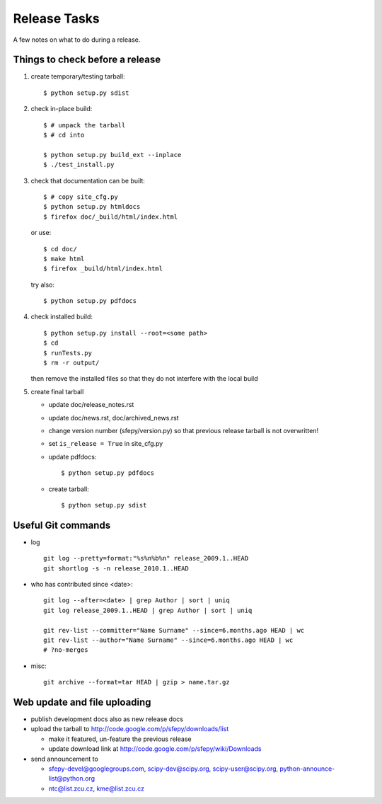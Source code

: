 Release Tasks
=============

A few notes on what to do during a release.

Things to check before a release
--------------------------------

#. create temporary/testing tarball::

     $ python setup.py sdist

#. check in-place build::

     $ # unpack the tarball
     $ # cd into

     $ python setup.py build_ext --inplace
     $ ./test_install.py

#. check that documentation can be built::

     $ # copy site_cfg.py
     $ python setup.py htmldocs
     $ firefox doc/_build/html/index.html

   or use::

     $ cd doc/
     $ make html
     $ firefox _build/html/index.html

   try also::

     $ python setup.py pdfdocs

#. check installed build::

     $ python setup.py install --root=<some path>
     $ cd
     $ runTests.py
     $ rm -r output/

   then remove the installed files so that they do not interfere with
   the local build

#. create final tarball

   * update doc/release_notes.rst
   * update doc/news.rst, doc/archived_news.rst
   * change version number (sfepy/version.py) so that previous release
     tarball is not overwritten!
   * set ``is_release = True`` in site_cfg.py
   * update pdfdocs::

     $ python setup.py pdfdocs

   * create tarball::

     $ python setup.py sdist

Useful Git commands
-------------------

* log ::

    git log --pretty=format:"%s%n%b%n" release_2009.1..HEAD
    git shortlog -s -n release_2010.1..HEAD

* who has contributed since <date>::

    git log --after=<date> | grep Author | sort | uniq
    git log release_2009.1..HEAD | grep Author | sort | uniq

    git rev-list --committer="Name Surname" --since=6.months.ago HEAD | wc
    git rev-list --author="Name Surname" --since=6.months.ago HEAD | wc
    # ?no-merges

* misc::

    git archive --format=tar HEAD | gzip > name.tar.gz

Web update and file uploading
-----------------------------

* publish development docs also as new release docs

* upload the tarball to http://code.google.com/p/sfepy/downloads/list

  * make it featured, un-feature the previous release
  * update download link at http://code.google.com/p/sfepy/wiki/Downloads

* send announcement to

  * sfepy-devel@googlegroups.com, scipy-dev@scipy.org,
    scipy-user@scipy.org, python-announce-list@python.org

  * ntc@list.zcu.cz, kme@list.zcu.cz
